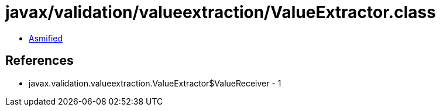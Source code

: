 = javax/validation/valueextraction/ValueExtractor.class

 - link:ValueExtractor-asmified.java[Asmified]

== References

 - javax.validation.valueextraction.ValueExtractor$ValueReceiver - 1
